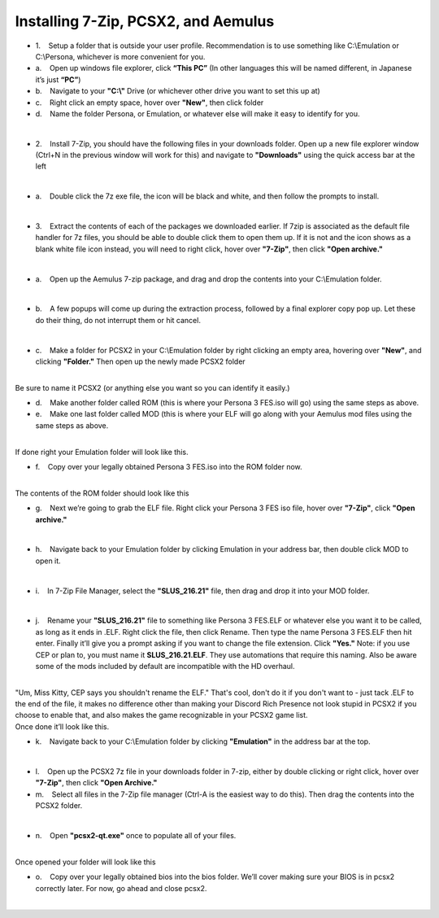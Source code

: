 Installing 7-Zip, PCSX2, and Aemulus
=====================================

-  1.    Setup a folder that is outside your user profile.
   Recommendation is to use something like C:\\Emulation or C:\\Persona,
   whichever is more convenient for you.

-  a.    Open up windows file explorer, click **“This PC”** (In other
   languages this will be named different, in Japanese it’s just
   **“PC”**)
-  b.    Navigate to your **"C:\\"** Drive (or whichever other drive you
   want to set this up at)
-  c.    Right click an empty space, hover over **"New"**, then click
   folder
-  d.    Name the folder Persona, or Emulation, or whatever else will
   make it easy to identify for you.

| 
| |image6|
| |image7|
| |image8|

-  2.    Install 7-Zip, you should have the following files in your
   downloads folder. Open up a new file explorer window (Ctrl+N in the
   previous window will work for this) and navigate to **"Downloads"**
   using the quick access bar at the left

| 
| |image9|

-  a.    Double click the 7z exe file, the icon will be black and white,
   and then follow the prompts to install.

| 

-  3.    Extract the contents of each of the packages we downloaded
   earlier. If 7zip is associated as the default file handler for 7z
   files, you should be able to double click them to open them up. If it
   is not and the icon shows as a blank white file icon instead, you
   will need to right click, hover over **"7-Zip"**, then click **"Open
   archive."**

| 
| |image10|

-  a.    Open up the Aemulus 7-zip package, and drag and drop the
   contents into your C:\\Emulation folder.

| 
| |image11|

-  b.    A few popups will come up during the extraction process,
   followed by a final explorer copy pop up. Let these do their thing,
   do not interrupt them or hit cancel.

| 
| |image12|

-  c.    Make a folder for PCSX2 in your C:\\Emulation folder by right
   clicking an empty area, hovering over **"New"**, and clicking
   **"Folder."** Then open up the newly made PCSX2 folder

| 
| |image13|
| |image14|
| Be sure to name it PCSX2 (or anything else you want so you can
  identify it easily.)

-  d.    Make another folder called ROM (this is where your Persona 3
   FES.iso will go) using the same steps as above.
-  e.    Make one last folder called MOD (this is where your ELF will go
   along with your Aemulus mod files using the same steps as above.

| 
| |image15|
| If done right your Emulation folder will look like this.

-  f.    Copy over your legally obtained Persona 3 FES.iso into the ROM
   folder now.

| 
| |image16|
| The contents of the ROM folder should look like this

-  g.    Next we’re going to grab the ELF file. Right click your Persona
   3 FES iso file, hover over **"7-Zip"**, click **"Open archive."**

| 
| |image17|

-  h.    Navigate back to your Emulation folder by clicking Emulation in
   your address bar, then double click MOD to open it.

| 
| |image18|
| |image19|

-  i.    In 7-Zip File Manager, select the **"SLUS_216.21"** file, then
   drag and drop it into your MOD folder.

| 
| |image20|
| |image21|
| |image22|

-  j.    Rename your **"SLUS_216.21"** file to something like Persona 3
   FES.ELF or whatever else you want it to be called, as long as it ends
   in .ELF. Right click the file, then click Rename. Then type the name
   Persona 3 FES.ELF then hit enter. Finally it’ll give you a prompt
   asking if you want to change the file extension. Click **"Yes."**
   Note: if you use CEP or plan to, you must name it
   **SLUS_216.21.ELF**. They use automations that require this naming.
   Also be aware some of the mods included by default are incompatible
   with the HD overhaul.

| 
| "Um, Miss Kitty, CEP says you shouldn't rename the ELF." That's cool,
  don't do it if you don't want to - just tack .ELF to the end of the
  file, it makes no difference other than making your Discord Rich
  Presence not look stupid in PCSX2 if you choose to enable that, and
  also makes the game recognizable in your PCSX2 game list.
| |image23|
| |image24|
| |image25|
| |image26|
| Once done it’ll look like this.

-  k.    Navigate back to your C:\\Emulation folder by clicking
   **"Emulation"** in the address bar at the top.

| 
| |image27|

-  l.    Open up the PCSX2 7z file in your downloads folder in 7-zip,
   either by double clicking or right click, hover over **"7-Zip"**,
   then click **"Open Archive."**
-  m.    Select all files in the 7-Zip file manager (Ctrl-A is the
   easiest way to do this). Then drag the contents into the PCSX2
   folder.

| 
| |image28|
| |image29|

-  n.    Open **"pcsx2-qt.exe"** once to populate all of your files.

| 
| |image30|
| Once opened your folder will look like this
| |image31|

-  o.    Copy over your legally obtained bios into the bios folder.
   We’ll cover making sure your BIOS is in pcsx2 correctly later. For
   now, go ahead and close pcsx2.

| 
.. |image6| image:: https://i.imgur.com/ywvntKp.png
.. |image7| image:: https://i.imgur.com/Qr7CXED.png
.. |image8| image:: https://i.imgur.com/lC6roJt.png
.. |image9| image:: https://i.imgur.com/AZOUpsE.png
.. |image10| image:: https://i.imgur.com/ue9PbER.png
.. |image11| image:: https://i.imgur.com/eXLXbq8.png
.. |image12| image:: https://i.imgur.com/hC8PFkT.png
.. |image13| image:: https://i.imgur.com/pdlFiXu.png
.. |image14| image:: https://i.imgur.com/GSVc40J.png
.. |image15| image:: https://i.imgur.com/21XR1QD.png
.. |image16| image:: https://i.imgur.com/cqJeeQ9.png
.. |image17| image:: https://i.imgur.com/IXkYkx9.png
.. |image18| image:: https://i.imgur.com/w5rZx3z.png
.. |image19| image:: https://i.imgur.com/P4BN4uo.png
.. |image20| image:: https://i.imgur.com/IOVZvv5.png
.. |image21| image:: https://i.imgur.com/FZJW8su.png
.. |image22| image:: https://i.imgur.com/hjecc0f.png
.. |image23| image:: https://i.imgur.com/tPuXodD.png
.. |image24| image:: https://i.imgur.com/HwnYkUV.png
.. |image25| image:: https://i.imgur.com/BpWiNo4.png
.. |image26| image:: https://i.imgur.com/kIj2o3j.png
.. |image27| image:: https://i.imgur.com/vbjS7xX.png
.. |image28| image:: https://i.imgur.com/gpHUXQU.png
.. |image29| image:: https://i.imgur.com/fyo6ju6.png
.. |image30| image:: https://i.imgur.com/FmxYxQQ.png
.. |image31| image:: https://i.imgur.com/BQCBRYX.png